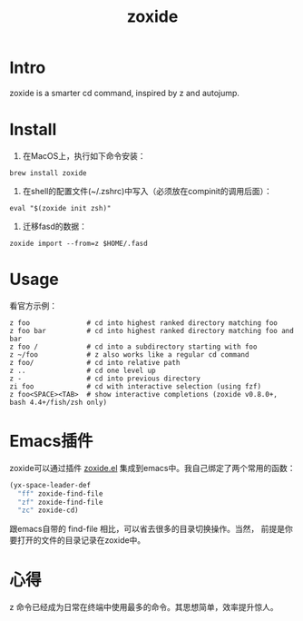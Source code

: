 :PROPERTIES:
:ID:       47BE20D8-15D3-44F5-8F7C-9D2A58B18A88
:END:
#+title: zoxide
#+filetags: :draft:
* Intro
zoxide is a smarter cd command, inspired by z and autojump.
* Install
1. 在MacOS上，执行如下命令安装：
#+begin_src shell
  brew install zoxide
#+end_src
2. 在shell的配置文件(~/.zshrc)中写入（必须放在compinit的调用后面）：
#+begin_src shell
  eval "$(zoxide init zsh)"
#+end_src
  3. 迁移fasd的数据：
#+begin_src shell
  zoxide import --from=z $HOME/.fasd
#+end_src
* Usage
看官方示例：
#+begin_src shell
  z foo              # cd into highest ranked directory matching foo
  z foo bar          # cd into highest ranked directory matching foo and bar
  z foo /            # cd into a subdirectory starting with foo
  z ~/foo            # z also works like a regular cd command
  z foo/             # cd into relative path
  z ..               # cd one level up
  z -                # cd into previous directory
  zi foo             # cd with interactive selection (using fzf)
  z foo<SPACE><TAB>  # show interactive completions (zoxide v0.8.0+, bash 4.4+/fish/zsh only)
#+end_src
* Emacs插件
zoxide可以通过插件 [[https://gitlab.com/Vonfry/zoxide.el][zoxide.el]] 集成到emacs中。我自己绑定了两个常用的函数：
#+begin_src emacs-lisp
  (yx-space-leader-def
    "ff" zoxide-find-file
    "zf" zoxide-find-file
    "zc" zoxide-cd)
#+end_src
跟emacs自带的 find-file 相比，可以省去很多的目录切换操作。当然，
前提是你要打开的文件的目录记录在zoxide中。
* 心得
z 命令已经成为日常在终端中使用最多的命令。其思想简单，效率提升惊人。

